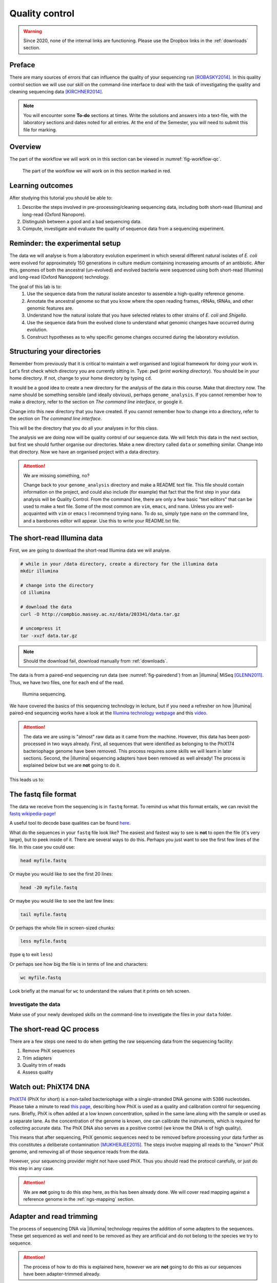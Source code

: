 .. _ngs-qc:

Quality control
===============

.. warning::

  Since 2020, none of the internal links are functioning. Please use the Dropbox links in the :ref:`downloads` section.

Preface
-------

There are many sources of errors that can influence the quality of your sequencing run [ROBASKY2014]_.
In this quality control section we will use our skill on the
command-line interface to deal with the task of investigating the quality and cleaning sequencing data [KIRCHNER2014]_.


.. There is an accompanying lectures for this tutorial (`Next-generation sequencing and quality control: An introduction <https://dx.doi.org/10.6084/m9.figshare.2972320.v1>`__).

.. NOTE::

   You will encounter some **To-do** sections at times. Write the solutions and answers into a text-file, with the laboratory sections and dates noted for all entries. At the end of the Semester, you will need to submit this file for marking.

   
Overview
--------

The part of the workflow we will work on in this section can be viewed in :numref:`fig-workflow-qc`.

.. _fig-workflow-qc:
.. figure:: images/workflow.png

   The part of the workflow we will work on in this section marked in red.
   

Learning outcomes
-----------------

After studying this tutorial you should be able to:

#. Describe the steps involved in pre-processing/cleaning sequencing
   data, including both short-read (Illumina) and long-read (Oxford Nanopore).
#. Distinguish between a good and a bad sequencing data.
#. Compute, investigate and evaluate the quality of sequence data from a
   sequencing experiment.
   
Reminder: the experimental setup
--------
The data we will analyse is from a laboratory evolution experiment in which several different natural isolates of *E. coli* were evolved for approximately 150 generations in culture medium containing increaseing amounts of an antibiotic. After this, genomes of both the ancestral (un-evolved) and evolved bacteria were sequenced using both short-read (Illumina) and long-read (Oxford Nanoppore) technology.

The goal of this lab is to:
  #. Use the sequence data from the natural isolate ancestor to assemble a high-quality reference genome.
  #. Annotate the ancestral genome so that you know where the open reading frames, rRNAs, tRNAs, and other genomic features are.
  #. Understand how the natural isolate that you have selected relates to other strains of *E. coli* and *Shigella*.
  #. Use the sequence data from the evolved clone to understand what genomic changes have occurred during evolution.
  #. Construct hypotheses as to why specific genome changes occurred during the laboratory evolution.


Structuring your directories
--------
Remember from previously that it is critical to maintain a well organised and logical framework for doing your work in. Let's first check which directory you are currently sitting in. Type: ``pwd`` (*print working directory*). You should be in your home directory. If not, change to your home directory by typing ``cd``.

It would be a good idea to create a new directory for the analysis of the data in this course. Make that directory now. The name should be something sensible (and ideally obvious), perhaps ``genome_analysis``. If you cannot remember how to make a directory, refer to the section on *The command line interface*, or google it.

Change into this new directory that you have created. If you cannot remember how to change into a directory, refer to the section on *The command line interface*.

This will be the directory that you do all your analyses in for this class.

The analysis we are doing now will be quality control of our sequence data. We will fetch this data in the next section, but first we should further organise our directories. Make a new directory called ``data`` or something similar. Change into that directory. Now we have an organised project with a data directory.

.. Attention::
    We are missing something, no?
    
    Change back to your ``genome_analysis`` directory and make a README text file. This file should contain information on the project, and could also include (for example) that fact that the first step in your data analysis will be Quality Control. From the command line, there are only a few basic "text editors" that can be used to make a text file. Some of the most common are ``vim``, ``emacs``, and ``nano``. Unless you are well-acquainted with ``vim`` or ``emacs`` I recommend trying ``nano``. To do so, simply type ``nano`` on the command line, and a barebones editor will appear. Use this to write your README.txt file.


The short-read Illumina data
--------

First, we are going to download the short-read Illumina data we will analyse.


.. code-block:: bash

   # while in your /data directory, create a directory for the illumina data
   mkdir illumina

   # change into the directory
   cd illumina

   # download the data
   curl -O http://compbio.massey.ac.nz/data/203341/data.tar.gz

   # uncompress it
   tar -xvzf data.tar.gz

   
.. note::

   Should the download fail, download manually from :ref:`downloads`.

The data is from a paired-end sequencing run data (see :numref:`fig-pairedend`) from an |illumina| MiSeq [GLENN2011]_.
Thus, we have two files, one for each end of the read. 

.. _fig-pairedend:
.. figure:: images/pairedend.png

   Illumina sequencing.

We have covered the basics of this sequencing technology in lecture, but if you need a refresher on how |illumina| paired-end sequencing works have a
look at the `Illumina
technology webpage <http://www.illumina.com/technology/next-generation-sequencing/paired-end-sequencing_assay.html>`__
and this `video <https://youtu.be/HMyCqWhwB8E>`__. 

.. attention::

   The data we are using is "almost" raw data as it came from the machine. However, this data has been post-processed in two ways already. First, all sequences that were identified as belonging to the PhiX174 bacteriophage genome have been removed. This process requires some skills we will learn in later sections. Second, the |illumina| sequencing adapters have been removed as well already! The process is explained below but we are **not** going to do it.

  
This leads us to:    

The fastq file format
---------------------

The data we receive from the sequencing is in ``fastq`` format. To remind us what this format entails, we can revisit the `fastq wikipedia-page <https://en.wikipedia.org/wiki/FASTQ_format>`__!

A useful tool to decode base qualities can be found `here <http://broadinstitute.github.io/picard/explain-qualities.html>`__.

What do the sequences in your ``fastq`` file look like? The easiest and fastest way to see is **not** to open the file (it's very large), but to peek inside of it. There are several ways to do this. Perhaps you just want to see the first few lines of the file. In this case you could use:

.. code:: bash

    head myfile.fastq

Or maybe you would like to see the first 20 lines:

.. code-block:: bash

    head -20 myfile.fastq

Or maybe you would like to see the last few lines:

.. code-block:: bash

    tail myfile.fastq

Or perhaps the whole file in screen-sized chunks:

.. code-block:: bash

    less myfile.fastq

(type ``q`` to exit ``less``)

Or perhaps see how big the file is in terms of line and characters:

.. code-block:: bash

    wc myfile.fastq

Look briefly at the manual for ``wc`` to understand the values that it prints on teh screen.

.. todo::

   Explain briefly what the quality value represents.


Investigate the data
~~~~~~~~~~~~~~~~~~~~

Make use of your newly developed skills on the command-line to
investigate the files in your ``data`` folder.

.. todo::

    Use the command-line to get some ideas about the file.
    #. What kind of files are we dealing with?
    #. How many sequence reads are in the file (try using the ``wc`` command)?
    #. Assume that your bacteria has a genome size of 5 Mbp. Calculate the coverage based on this formula: ``C = L*N / G``

    - ``C``: Coverage
    - ``G``: is the haploid genome length in bp
    - ``L``: is the read length in bp (e.g. 2x100 paired-end = 200)
    - ``N``: is the number of reads sequencedv

The short-read QC process
--------------

There are a few steps one need to do when getting the raw sequencing data from the sequencing facility:

#. Remove PhiX sequences
#. Trim adapters
#. Quality trim of reads
#. Assess quality
   

Watch out: PhiX174 DNA
-----------

`PhiX174 <https://en.wikipedia.org/wiki/Phi_X_174>`_ (PhiX for short) is a non-tailed bacteriophage with a single-stranded DNA genome with 5386 nucleotides.
Please take a minute to read `this page <http://www.illumina.com/products/by-type/sequencing-kits/cluster-gen-sequencing-reagents/phix-control-v3.html>`_, describing how PhiX is used as a quality and calibration control for sequencing runs. Briefly,
PhiX is often added at a low known concentration, spiked in the same lane along with the sample or used as a separate lane.
As the concentration of the genome is known, one can calibrate the instruments, which is required for collecting accurate data. The PhiX DNA also serves as a positive control (we know the DNA is of high quality).


This means that after sequencing, PhiX genomic sequences need to be removed before processing your data further as this constitutes a deliberate contamination [MUKHERJEE2015]_.
The steps involve mapping all reads to the "known" PhiX genome, and removing all of those sequence reads from the data.

However, your sequencing provider might not have used PhiX. Thus you should read the protocol carefully, or just do this step in any case.


.. attention::

   We are **not** going to do this step here, as this has been already done. We will cover read mapping against a reference genome in the :ref:`ngs-mapping` section.


Adapter and read trimming
----------------

The process of sequencing DNA via |illumina| technology requires the addition of some adapters to the sequences.
These get sequenced as well and need to be removed as they are artificial and do not belong to the species we try to sequence.

.. attention::

   The process of how to do this is explained here, however we are **not** going to do this as our sequences have been adapter-trimmed already.
   
First, we need to know the adapter sequences that were used during the sequencing of our samples.
Normally, you  might ask your sequencing provider, who should be providing this information to you.
|illumina| itself provides a `document <https://support.illumina.com/downloads/illumina-customer-sequence-letter.html>`__ that describes the adapters used for their different technologies.

However, many quality control software programs will automatically search for a range of adapters, which simplifies the process for us. The |fastp| tool that we will be using `does exactly this <https://github.com/OpenGene/fastp#adaptersp>`__. So let us begin the QC process. You can see all the options available for ``fastp`` by simply typing the command; one option for a set of arguments is given below:

.. code-block:: bash

    fastp -i my_anc_file_R1.fastq -I my_anc_file_R2.fastq -o my_anc_file_R1_trimmed.fastq -O my_anc_file_R2_trimmed.fastq --verbose 


.. todo::
 
	#. Run |fastp| also on the evolved ``.fastq`` files. 


.. hint::

   Did the ``fastp`` command not work? Remember that if you want to use a new software tool that you have not used yet, it is very likely that you will have to install it. Make sure that you have your conda environment activated (``conda activate ngs``) and then install ``fastp``: ``conda install -c bioconda fastp``


Visualising the results of the short-read QC process 
---------------------------

Run MultiQC
~~~~~~~~~~~~~~

To understand in more detail what the data look like and the results of the trimming process we will view and compare the reports produced by fastp. The tool we will do this with is |multiqc|, and it is available on the ``bioconda`` channel as ``multiqc``. Install it now (as you did with ``fastp``: ``conda install -c bioconda multiqc``). We will also use MultiQC later in the course to understand the results of various tools we apply. This is how MultiQC is used:


.. code-block:: bash
 
    multiqc --help

    Usage: multiqc [OPTIONS] <analysis directory>

    Main MultiQC run command for use with the click command line, complete
    with all click function decorators. To make it easy to use MultiQC within
    notebooks and other locations that don't need click, we simply pass the
    parsed variables on to a vanilla python function.

    Options:
      -f, --force                     Overwrite any existing reports
      -d, --dirs                      Prepend directory to sample names
      -dd, --dirs-depth INTEGER       Prepend [INT] directories to sample names.
                                      Negative number to take from start of path.

      -s, --fullnames                 Do not clean the sample names (leave as full
                                      file name)

      -i, --title TEXT                Report title. Printed as page header, used
                                      for filename if not otherwise specified.

      -b, --comment TEXT              Custom comment, will be printed at the top
                                      of the report.

      -n, --filename TEXT             Report filename. Use 'stdout' to print to
                                      standard out.

      -o, --outdir TEXT               Create report in the specified output
                                      directory.

View the results
~~~~~~~~~~~~~~

MultiQC will output the results into a format that can be opened in a web browser.


The long-read Oxford Nanopore data
--------

Let's now take a look at the long-read data. First, we need to download it:

.. code-block:: bash
 
    # create a directory while in your /data directory
    mkdir nanopore

    # change into that directory
    cd nanopore

    # download the data

    # uncompress it

This data differs from the Illumina data most significant in how it was generated. Remember, the process of sequencing DNA via Illumina chemistry (sequencing-by-synthesis) is very different than sequencing DNA by passing it through a pore (see :numref:`fig-ont`)).

.. _fig-ont:
.. figure:: images/nanopore.png
    Nanopore sequencing.

As this is long-read data, we will use a slightly different process to filter low-quality reads. In contrast to the Illumina data, this data has reads of very different lengths. We will thus process it using a different software package, `filtlong <https://github.com/rrwick/Filtlong>`_. `filtlong` quality filters reads on the basis of both read length *and* read quality. To run it, we follow these basic steps:

.. code-block:: bash
 
    # install filtlong using conda (it is in the bioconda channel)
    
    # what does filtlong do
    filtlong --help
    usage: filtlong {OPTIONS} [input_reads]
    Filtlong: a quality filtering tool for Nanopore and PacBio reads

    positional arguments:
        input_reads                         input long reads to be filtered

    optional arguments:
        output thresholds:
            -t[int], --target_bases [int]       keep only the best reads up to this many total bases
            -p[float], --keep_percent [float]   keep only this percentage of the best reads (measured by bases)
            --min_length [int]                  minimum length threshold
            --min_mean_q [float]                minimum mean quality threshold
            --min_window_q [float]              minimum window quality threshold

        external references (if provided, read quality will be determined using these instead of from the Phred scores):
            -a[file], --assembly [file]         reference assembly in FASTA format
            -1[file], --illumina_1 [file]       reference Illumina reads in FASTQ format
            -2[file], --illumina_2 [file]       reference Illumina reads in FASTQ format

        score weights (control the relative contribution of each score to the final read score):
            --length_weight [float]             weight given to the length score (default: 1)
            --mean_q_weight [float]             weight given to the mean quality score (default: 1)
            --window_q_weight [float]           weight given to the window quality score (default: 1)

        read manipulation:
            --trim                              trim non-k-mer-matching bases from start/end of reads
            --split [split]                     split reads at this many (or more) consecutive non-k-mer-matching bases

        other:
            --window_size [int]                 size of sliding window used when measuring window quality (default: 250)
            --verbose                           verbose output to stderr with info for each read
            --version                           display the program version and quit

        -h, --help                          display this help menu

.. only:: html

   .. rubric:: References

               

.. [GLENN2011] Glenn T. Field guide to next-generation DNA sequencers. `Molecular Ecology Resources (2011) 11, 759–769 doi: 10.1111/j.1755-0998.2011.03024.x <http://doi.org/10.1111/j.1755-0998.2011.03024.x>`__

.. [KIRCHNER2014] Kirchner et al. Addressing challenges in the production and analysis of Illumina sequencing data. `BMC Genomics (2011) 12:382 <http://doi.org/10.1186/1471-2164-12-382>`__

.. [MUKHERJEE2015] Mukherjee S, Huntemann M, Ivanova N, Kyrpides NC and Pati A. Large-scale contamination of microbial isolate genomes by Illumina PhiX control. `Standards in Genomic Sciences, 2015, 10:18. DOI: 10.1186/1944-3277-10-18 <http://doi.org/10.1186/1944-3277-10-18>`__

.. [ROBASKY2014] Robasky et al. The role of replicates for error mitigation in next-generation sequencing. `Nature Reviews Genetics (2014) 15, 56-62 <http://doi.org/10.1038/nrg3655>`__
